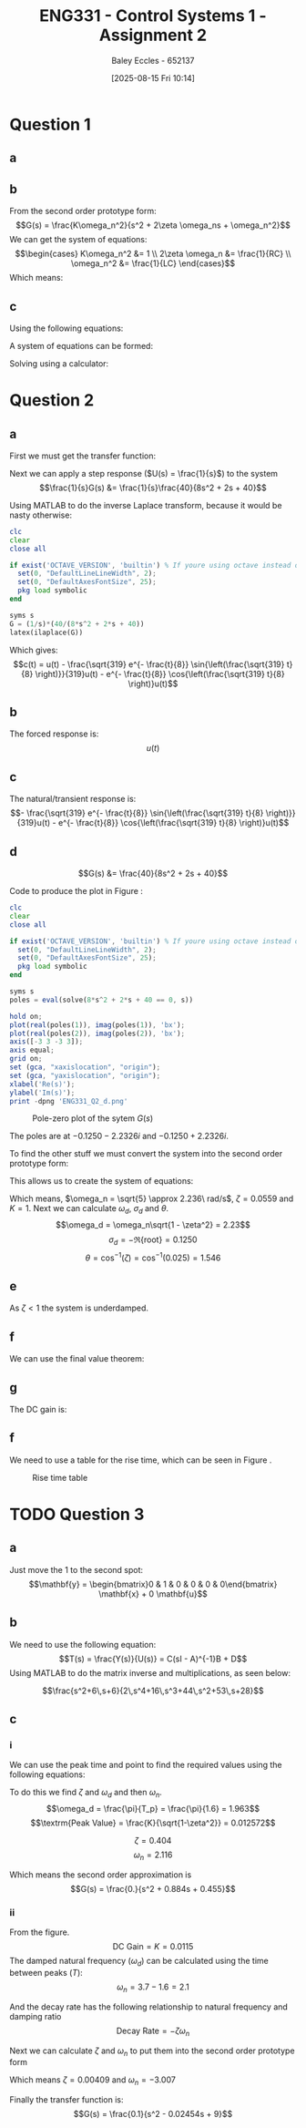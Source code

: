 :PROPERTIES:
:ID:       96e084e6-aded-49b7-9522-3bdd9dd97344
:END:
#+title: ENG331 - Control Systems 1 - Assignment 2
#+date: [2025-08-15 Fri 10:14]
#+AUTHOR: Baley Eccles - 652137
#+STARTUP: latexpreview
#+FILETAGS: :Assignment:UTAS:2025:
#+STARTUP: latexpreview
#+LATEX_HEADER: \usepackage[a4paper, margin=2cm]{geometry}
#+LATEX_HEADER_EXTRA: \usepackage{minted}
#+LATEX_HEADER_EXTRA: \usepackage{fontspec}
#+LATEX_HEADER_EXTRA: \setmonofont{Iosevka}
#+LATEX_HEADER_EXTRA: \setminted{fontsize=\small, frame=single, breaklines=true}
#+LATEX_HEADER_EXTRA: \usemintedstyle{emacs}
#+LATEX_HEADER_EXTRA: \usepackage{float}
#+LATEX_HEADER_EXTRA: \setlength{\parindent}{0pt}
#+LATEX_HEADER_EXTRA: \setlength{\parskip}{1em}

* Question 1
** a
\begin{align*}
f(t) &= \frac{d^2i_L(t)}{dt^2} + \frac{1}{RC}\frac{di_L(t)}{dt} + \frac{1}{LC}i_L(t) \\
\mathcal{L}\{\hdots\} &: F(s) = s^2I_L(s) + \frac{1}{RC}sI_L(t) + \frac{1}{LC}I_L(s) \\
F(s) &= I_L(s)\left(s^2 + \frac{1}{RC}s + \frac{1}{LC}\right) \\
\frac{I_L(s)}{F(s)} &= \frac{1}{s^2 + \frac{1}{RC}s + \frac{1}{LC}}
\end{align*}
** b
From the second order prototype form:
\[G(s) = \frac{K\omega_n^2}{s^2 + 2\zeta \omega_ns + \omega_n^2}\]
We can get the system of equations:
\[\begin{cases}
K\omega_n^2 &= 1 \\
2\zeta \omega_n &= \frac{1}{RC} \\
\omega_n^2 &= \frac{1}{LC}
\end{cases}\]
Which means:
\begin{align*}
K &= LC \\
\omega_n &= \frac{1}{\sqrt{LC}} \\
\zeta &= \frac{\sqrt{L}}{2R\sqrt{C}} \\
\end{align*}
** c
Using the following equations:
\begin{align*}
\%OS &= e^{-\zeta\pi/\sqrt{1 - \zeta^2}}\\
T_s &\approx \frac{4}{\zeta \omega_n} \\
\end{align*}
A system of equations can be formed:
\begin{cases}
0.1 &= e^{-\frac{\sqrt{L}}{2R\sqrt{0.1}}\pi/\sqrt{1 - \left(\frac{\sqrt{L}}{2R\sqrt{0.1}}\right)^2}}\\
5 &\approx \frac{4}{\frac{\sqrt{L}}{2R\sqrt{0.1}} \frac{1}{\sqrt{0.1L}}} \\
\end{cases}
Solving using a calculator:
\begin{align*}
R &= 6.25\Omega \\
L &= 5.46H
\end{align*}

* Question 2
** a
First we must get the transfer function:
\begin{align*}
10r(t) &= 8\frac{d^2c(t)}{dt^2} + 2\frac{dc(t)}{dt} + 40c(t) \\
\mathcal{L}\{\hdots\} &: 10R(s) = 8s^2C(s) + 2sC(t) + 40C(s) \\
40R(s) &= C(s)\left(8s^2 + 2s + 40\right) \\
\frac{C(s)}{R(s)} &= G(s) = \frac{40}{8s^2 + 2s + 40}
\end{align*}

Next we can apply a step response ($U(s) = \frac{1}{s}$) to the system
\[\frac{1}{s}G(s) &= \frac{1}{s}\frac{40}{8s^2 + 2s + 40}\]

Using MATLAB to do the inverse Laplace transform, because it would be nasty otherwise:
#+BEGIN_SRC octave :exports code :results output :session Des1
clc
clear
close all

if exist('OCTAVE_VERSION', 'builtin') % If youre using octave instead of matlab
  set(0, "DefaultLineLineWidth", 2);
  set(0, "DefaultAxesFontSize", 25);
  pkg load symbolic
end

syms s
G = (1/s)*(40/(8*s^2 + 2*s + 40))
latex(ilaplace(G))
#+END_SRC

#+RESULTS:
: G = (sym)
: 
:           40         
:   ───────────────────
:     ⎛   2           ⎞
:   s⋅⎝8⋅s  + 2⋅s + 40⎠
: 1 - \frac{\sqrt{319} e^{- \frac{t}{8}} \sin{\left(\frac{\sqrt{319} t}{8} \right)}}{319} - e^{- \frac{t}{8}} \cos{\left(\frac{\sqrt{319} t}{8} \right)}

Which gives:
\[c(t) = u(t) - \frac{\sqrt{319} e^{- \frac{t}{8}} \sin{\left(\frac{\sqrt{319} t}{8} \right)}}{319}u(t) - e^{- \frac{t}{8}} \cos{\left(\frac{\sqrt{319} t}{8} \right)}u(t)\]
** b
The forced response is:
\[u(t)\]
** c
The natural/transient response is:
\[- \frac{\sqrt{319} e^{- \frac{t}{8}} \sin{\left(\frac{\sqrt{319} t}{8} \right)}}{319}u(t) - e^{- \frac{t}{8}} \cos{\left(\frac{\sqrt{319} t}{8} \right)}u(t)\]
** d
\[G(s) &= \frac{40}{8s^2 + 2s + 40}\]



Code to produce the plot in Figure \ref{fig:ENG331_Q2_d}:
#+BEGIN_SRC octave :exports code :results output :session Q2_d
clc
clear
close all

if exist('OCTAVE_VERSION', 'builtin') % If youre using octave instead of matlab
  set(0, "DefaultLineLineWidth", 2);
  set(0, "DefaultAxesFontSize", 25);
  pkg load symbolic
end

syms s
poles = eval(solve(8*s^2 + 2*s + 40 == 0, s))

hold on;
plot(real(poles(1)), imag(poles(1)), 'bx');
plot(real(poles(2)), imag(poles(2)), 'bx');
axis([-3 3 -3 3]);
axis equal;
grid on;
set (gca, "xaxislocation", "origin");
set (gca, "yaxislocation", "origin");
xlabel('Re(s)');
ylabel('Im(s)');
print -dpng 'ENG331_Q2_d.png'
#+END_SRC

#+RESULTS:
: poles =
: 
:   -0.1250 - 2.2326i
:   -0.1250 + 2.2326i

#+ATTR_LATEX: :placement [H]
#+CAPTION: Pole-zero plot of the sytem $G(s)$ \label{fig:ENG331_Q2_d}
[[./ENG331_Q2_d.png]]

The poles are at $-0.1250 - 2.2326i$ and $-0.1250 + 2.2326i$.

To find the other stuff we must convert the system into the second order prototype form:
\begin{align*}
G(s) &= \frac{K\omega_n^2}{s^2 + 2\zeta \omega_ns + \omega_n^2} \\
G(s) &= \frac{\frac{40}{8}}{s^2 + \frac{2}{8}s + \frac{40}{8}} \\
G(s) &= \frac{5}{s^2 + 0.25s + 5}
\end{align*}

This allows us to create the system of equations:
\begin{cases}
K\omega_n^2 &= 5 \\
2\zeta\omega_n &= 0.25 \\
\omega_n^2 &= 5
\end{cases}
#+BEGIN_SRC octave :exports none :results output :session Q2_d_2
clc
clear
close all

omega_n = sqrt(5)
zeta = 0.25/2/omega_n

omega_d = omega_n*sqrt(1 - zeta^2)
sigma_d = 0.1250
theta = acos(zeta)

#+END_SRC

#+RESULTS:
: omega_n = 2.2361
: zeta = 0.055902
: omega_d = 2.2326
: sigma_d = 0.1250
: theta = 1.5149

Which means, $\omega_n = \sqrt{5} \approx 2.236\ rad/s$, $\zeta = 0.0559$ and $K = 1$. Next we can calculate $\omega_d$, $\sigma_d$ and $\theta$.
\[\omega_d = \omega_n\sqrt{1 - \zeta^2} = 2.23\]
\[\sigma_d = - \Re\{\textrm{root}\} = 0.1250\]
\[\theta = \cos^{-1}(\zeta) = \cos^{-1}(0.025) = 1.546\]
** e
As $\zeta < 1$ the system is underdamped.

** f
We can use the final value theorem:
\begin{align*}
c(t \rightarrow \infty) &= \lim_{s\rightarrow 0} sC(s) \\
c(t \rightarrow \infty) &= \lim_{s\rightarrow 0} \frac{1}{s}\frac{5s}{s^2 + 0.25s + 5} \\
c(t \rightarrow \infty) &= 1
\end{align*}

** g
The DC gain is:
\begin{align*}
\lim_{s\rightarrow 0} G(s) &= \frac{5}{s^2 + 0.25s + 5} \\
\lim_{s\rightarrow 0} G(s) &= 1
\end{align*}

** f
#+BEGIN_SRC octave :exports none :results output :session Q2_d_2
OS = exp(-zeta*pi/sqrt(1 - zeta^2))*100
T_p = pi/omega_d
T_s = 4/(zeta*omega_n)
#+END_SRC

#+RESULTS:
: OS = 83.871
: T_p = 1.4072
: T_s = 32

\begin{align*}
\%OS &= e^{-\zeta\pi/\sqrt{1 - \zeta^2}} \\
\%OS &= e^{-0.0559\pi/\sqrt{1 - 0.0559^2}} \\
\%OS &= 83.871%
\end{align*}

\begin{align*}
T_p &= \frac{\pi}{\omega_d} \\
T_p &= \frac{\pi}{2.23} \\
T_p &= 1.408\ s
\end{align*}

\begin{align*}
T_s &\approx \frac{4}{\zeta \omega_n} \\
T_s &\approx \frac{4}{0.0559\cdot 2.236} \\
T_s &\approx 32\ s
\end{align*}

We need to use a table for the rise time, which can be seen in Figure \ref{fig:Rise_Time_Table}.
#+ATTR_LATEX: :placement [H]
#+CAPTION: Rise time table \label{fig:Rise_Time_Table}
[[./Rise_Time_Table.png]]

\begin{align*}
T_{r,\textrm{normalised}} &\approx 1 \\
T_r &= \frac{T_{r,\textrm{normalised}}}{\omega_n} \\
T_r &= \frac{1.05}{2.236} \\
T_r &= 0.445s
\end{align*}

* TODO Question 3

** a
Just move the $1$ to the second spot:
\[\mathbf{y} = \begin{bmatrix}0 & 1 & 0 & 0 & 0 & 0\end{bmatrix} \mathbf{x} + 0 \mathbf{u}\]

** b
We need to use the following equation:
\[T(s) = \frac{Y(s)}{U(s)} = C(sI - A)^{-1}B + D\]
Using MATLAB to do the matrix inverse and multiplications, as seen below:
#+BEGIN_SRC matlab :exports none :results output
clc
clear
close all

if exist('OCTAVE_VERSION', 'builtin') % If youre using octave instead of matlab
    set(0, "DefaultLineLineWidth", 2);
    set(0, "DefaultAxesFontSize", 25);
    pkg load symbolic
end

%syms s K M_1 M_2 M_3 f_v1 f_v2 f_v3 f_v4 f_v5;
M_1 = 2;
M_2 = 1;
M_3 = 1;

f_v1 = 1;
f_v2 = 1;
f_v3 = 1;
f_v4 = 1;
f_v5 = 1;

K = 2;

A = [
    0, 1, 0, 0, 0, 0; ...
    -K/M_1, -(f_v1 + f_v2 + f_v4)/M_2, K/M_1, f_v2/M_1, 0, f_v4/M_1; ...
    0, 0, 0, 1, 0, 0; ...
    K/M_2, f_v2/M_2, -K/M_2, -(f_v2 + f_v5)/M_2, 0, f_v5/M_2; ...
    0, 0, 0, 0, 0, 1; ...
    0, f_v4/M_3, 0, f_v5/M_3, 0, -(f_v3 + f_v4 + f_v5)/M_3
    ];
%latex(A)

B = [0; 0; 0; 1/M_2; 0; 0];
%latex(B)

C = [0, 1, 0, 0, 0, 0];
D = [0];

%s = tf('s');
syms s
G = C*inv(s*eye(6) - A)*B + D;
disp(G)
%step(s)
latex(G)

H = tf([1 6 6], [2 16 44 53 28]);
step(H);



#+END_SRC

#+RESULTS:
: (s^2 + 6*s + 6)/(2*s^4 + 16*s^3 + 44*s^2 + 53*s + 28)
: 
: ans =
: 
:     '\frac{s^2+6\,s+6}{2\,s^4+16\,s^3+44\,s^2+53\,s+28}'
: %-<org-eval>-


\[\frac{s^2+6\,s+6}{2\,s^4+16\,s^3+44\,s^2+53\,s+28}\]
** c
*** i
We can use the peak time and point to find the required values using the following equations:
\begin{align*}
T_p &= \frac{\pi}{\omega_d} \\
\omega_d &= \omega_n\sqrt{1 - \zeta^2} \\
\textrm{Peak Value} &= \frac{K}{\sqrt{1-\zeta^2}} \\
G(s) &= \frac{K\omega_n^2}{s^2 + 2\zeta \omega_ns + \omega_n^2}
\end{align*}

To do this we find $\zeta$ and $\omega_d$ and then $\omega_n$.
\[\omega_d = \frac{\pi}{T_p} = \frac{\pi}{1.6} = 1.963\]
\[\textrm{Peak Value} = \frac{K}{\sqrt{1-\zeta^2}} = 0.012572\]

\[\zeta = 0.404\]
\[\omega_n = 2.116\]

Which means the second order approximation is
\[G(s) = \frac{0.}{s^2 + 0.884s + 0.455}\]

#+BEGIN_SRC matlab :exports none :results output
close all
T_p = 1.6;
y_p = 0.012572;

omega_d = T_p/pi

syms z

%zeta = vpa(solve(exp(-z*pi/sqrt(1 - z^2)) == OS,z))
%omega_n = omega_d/sqrt(1 - zeta(1).^2)

omega_n = 2.116;
zeta = 0.404;
K = 0.0115;

H = tf(double([K*omega_n^2]), double([1, 2*zeta(1)*omega_n, omega_n^2]))
figure;
stepplot(H)
#+END_SRC

#+RESULTS:
#+begin_example
omega_d =

    0.5093

H =
 
        0.05149
  --------------------
  s^2 + 1.71 s + 4.477
 
Continuous-time transfer function.
stepplot(H) %-<org-eval>-
#+end_example
*** ii

From the figure.
\[\textrm{DC Gain} = K = 0.0115\]
The damped natural frequency ($\omega_d$) can be calculated using the time between peaks ($T$):
\[\omega_n = 3.7 - 1.6 = 2.1\]

And the decay rate has the following relationship to natural frequency and damping ratio
\[\textrm{Decay Rate} = -\zeta\omega_n\]

Next we can calculate $\zeta$ and $\omega_n$ to put them into the second order prototype form
\begin{cases}
0.01229 &= -\zeta\omega_n \\
3 &= \omega_n\sqrt{1 - \zeta^2}
\end{cases}
Which means $\zeta = 0.00409$ and $\omega_n = -3.007$

Finally the transfer function is:
\[G(s) = \frac{0.1}{s^2 - 0.02454s + 9}\]

#+BEGIN_SRC matlab :exports none :results output
clc
clear
close all

data = load("ENG331_A2_Q3.mat")
disp(data)
figure;
plot(data.t, data.y)

%H = tf(0.1, [1, 0.02454, 9]);
%stepplot(H)
#+END_SRC

#+RESULTS:
: data = 
: 
:   struct with fields:
: 
:     t: [1201x1 double]
:     y: [1201x1 double]
:     t: [1201x1 double]
:     y: [1201x1 double]
: %stepplot(H) %-<org-eval>-
